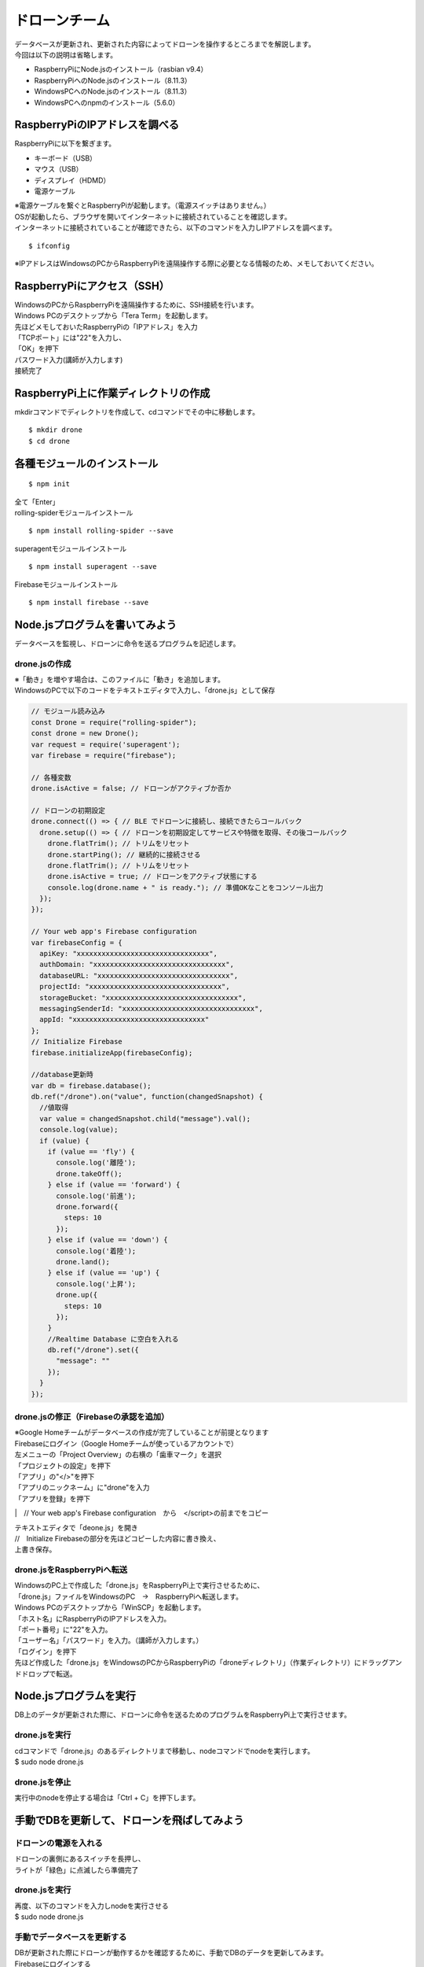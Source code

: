 =====================
ドローンチーム
=====================

| データベースが更新され、更新された内容によってドローンを操作するところまでを解説します。

| 今回は以下の説明は省略します。

* RaspberryPiにNode.jsのインストール（rasbian v9.4）
* RaspberryPiへのNode.jsのインストール（8.11.3）
* WindowsPCへのNode.jsのインストール（8.11.3）
* WindowsPCへのnpmのインストール（5.6.0）


RaspberryPiのIPアドレスを調べる
====================================
| RaspberryPiに以下を繋ぎます。

* キーボード（USB）
* マウス（USB）
* ディスプレイ（HDMD）
* 電源ケーブル

| ※電源ケーブルを繋ぐとRaspberryPiが起動します。（電源スイッチはありません。）

| OSが起動したら、ブラウザを開いてインターネットに接続されていることを確認します。

| インターネットに接続されていることが確認できたら、以下のコマンドを入力しIPアドレスを調べます。

::

  $ ifconfig


| ※IPアドレスはWindowsのPCからRaspberryPiを遠隔操作する際に必要となる情報のため、メモしておいてください。


RaspberryPiにアクセス（SSH）
====================================
| WindowsのPCからRaspberryPiを遠隔操作するために、SSH接続を行います。

| Windows PCのデスクトップから「Tera Term」を起動します。

| 先ほどメモしておいたRaspberryPiの「IPアドレス」を入力
| 「TCPポート」には"22"を入力し、
| 「OK」を押下


.. image:: ../img/TeraTerm1.png
   :scale: 100%
   :height: 400px
   :width: 800px
   :align: left


| パスワード入力(講師が入力します)
| 接続完了


.. image:: ../img/TeraTerm2.png
   :scale: 100%
   :height: 400px
   :width: 800px
   :align: left



RaspberryPi上に作業ディレクトリの作成
==============================================
| mkdirコマンドでディレクトリを作成して、cdコマンドでその中に移動します。

::

    $ mkdir drone
    $ cd drone



各種モジュールのインストール
====================================

::

  $ npm init

| 全て「Enter」


| rolling-spiderモジュールインストール

::

  $ npm install rolling-spider --save

| superagentモジュールインストール

::

  $ npm install superagent --save

| Firebaseモジュールインストール

::

  $ npm install firebase --save



Node.jsプログラムを書いてみよう
=============================================
データベースを監視し、ドローンに命令を送るプログラムを記述します。

drone.jsの作成
--------------------------------
| ※「動き」を増やす場合は、このファイルに「動き」を追加します。
| WindowsのPCで以下のコードをテキストエディタで入力し、「drone.js」として保存

.. code-block:: js

  // モジュール読み込み
  const Drone = require("rolling-spider");
  const drone = new Drone();
  var request = require('superagent');
  var firebase = require("firebase");

  // 各種変数
  drone.isActive = false; // ドローンがアクティブか否か

  // ドローンの初期設定
  drone.connect(() => { // BLE でドローンに接続し、接続できたらコールバック
    drone.setup(() => { // ドローンを初期設定してサービスや特徴を取得、その後コールバック
      drone.flatTrim(); // トリムをリセット
      drone.startPing(); // 継続的に接続させる
      drone.flatTrim(); // トリムをリセット
      drone.isActive = true; // ドローンをアクティブ状態にする
      console.log(drone.name + " is ready."); // 準備OKなことをコンソール出力
    });
  });

  // Your web app's Firebase configuration
  var firebaseConfig = {
    apiKey: "xxxxxxxxxxxxxxxxxxxxxxxxxxxxxxxx",
    authDomain: "xxxxxxxxxxxxxxxxxxxxxxxxxxxxxxxx",
    databaseURL: "xxxxxxxxxxxxxxxxxxxxxxxxxxxxxxxx",
    projectId: "xxxxxxxxxxxxxxxxxxxxxxxxxxxxxxxx",
    storageBucket: "xxxxxxxxxxxxxxxxxxxxxxxxxxxxxxxx",
    messagingSenderId: "xxxxxxxxxxxxxxxxxxxxxxxxxxxxxxxx",
    appId: "xxxxxxxxxxxxxxxxxxxxxxxxxxxxxxxx"
  };
  // Initialize Firebase
  firebase.initializeApp(firebaseConfig);

  //database更新時
  var db = firebase.database();
  db.ref("/drone").on("value", function(changedSnapshot) {
    //値取得
    var value = changedSnapshot.child("message").val();
    console.log(value);
    if (value) {
      if (value == 'fly') {
        console.log('離陸');
        drone.takeOff();
      } else if (value == 'forward') {
        console.log('前進');
        drone.forward({
          steps: 10
        });
      } else if (value == 'down') {
        console.log('着陸');
        drone.land();
      } else if (value == 'up') {
        console.log('上昇');
        drone.up({
          steps: 10
        });
      }
      //Realtime Database に空白を入れる
      db.ref("/drone").set({
        "message": ""
      });
    }
  });


drone.jsの修正（Firebaseの承認を追加）
-----------------------------------------------
| ※Google Homeチームがデータベースの作成が完了していることが前提となります

| Firebaseにログイン（Google Homeチームが使っているアカウントで）

| 左メニューの「Project Overview」の右横の「歯車マーク」を選択
| 「プロジェクトの設定」を押下

| 「アプリ」の"</>"を押下
| 「アプリのニックネーム」に"drone"を入力
| 「アプリを登録」を押下

.. image:: /img/Firebase_Add_Web_App.png
   :scale: 100%
   :height: 400px
   :width: 800px
   :align: left

|　// Your web app's Firebase configuration　から　</script>の前までをコピー


.. image:: /img/Firebase_Auth.png
   :scale: 100%
   :height: 400px
   :width: 800px
   :align: left


| テキストエディタで「deone.js」を開き
| //　Initialize Firebaseの部分を先ほどコピーした内容に書き換え、
| 上書き保存。


drone.jsをRaspberryPiへ転送
--------------------------------
| WindowsのPC上で作成した「drone.js」をRaspberryPi上で実行させるために、
| 「drone.js」ファイルをWindowsのPC　→　RaspberryPiへ転送します。

| Windows PCのデスクトップから「WinSCP」を起動します。

.. image:: /img/winScp1.png
   :scale: 100%
   :height: 400px
   :width: 800px
   :align: left

| 「ホスト名」にRaspberryPiのIPアドレスを入力。
| 「ポート番号」に"22"を入力。
| 「ユーザー名」「パスワード」を入力。（講師が入力します。）
| 「ログイン」を押下

| 先ほど作成した「drone.js」をWindowsのPCからRaspberryPiの「droneディレクトリ」（作業ディレクトリ）にドラッグアンドドロップで転送。


Node.jsプログラムを実行
=============================================
| DB上のデータが更新された際に、ドローンに命令を送るためのプログラムをRaspberryPi上で実行させます。

drone.jsを実行
--------------------------------
| cdコマンドで「drone.js」のあるディレクトリまで移動し、nodeコマンドでnodeを実行します。
| $ sudo node drone.js

drone.jsを停止
--------------------------------
| 実行中のnodeを停止する場合は「Ctrl + C」を押下します。


手動でDBを更新して、ドローンを飛ばしてみよう
=============================================

ドローンの電源を入れる
--------------------------------
| ドローンの裏側にあるスイッチを長押し、
| ライトが「緑色」に点滅したら準備完了

drone.jsを実行
--------------------------------
| 再度、以下のコマンドを入力しnodeを実行させる
| $ sudo node drone.js

手動でデータベースを更新する
--------------------------------
| DBが更新された際にドローンが動作するかを確認するために、手動でDBのデータを更新してみます。

| Firebaseにログインする
| 左メニューから「Database」を選択

| Databaaseで「Realtime database」を選択
| 「message」の中身を一旦""(空)にする。
| 「Enter」押下


.. image:: /img/realtimeDatabase1.png
   :scale: 100%
   :height: 400px
   :width: 800px
   :align: left


| 「message」の中身"fly"に書き換える。
| 「Enter」を押下し、データ更新。

| ドローンが「離陸」したら成功。
